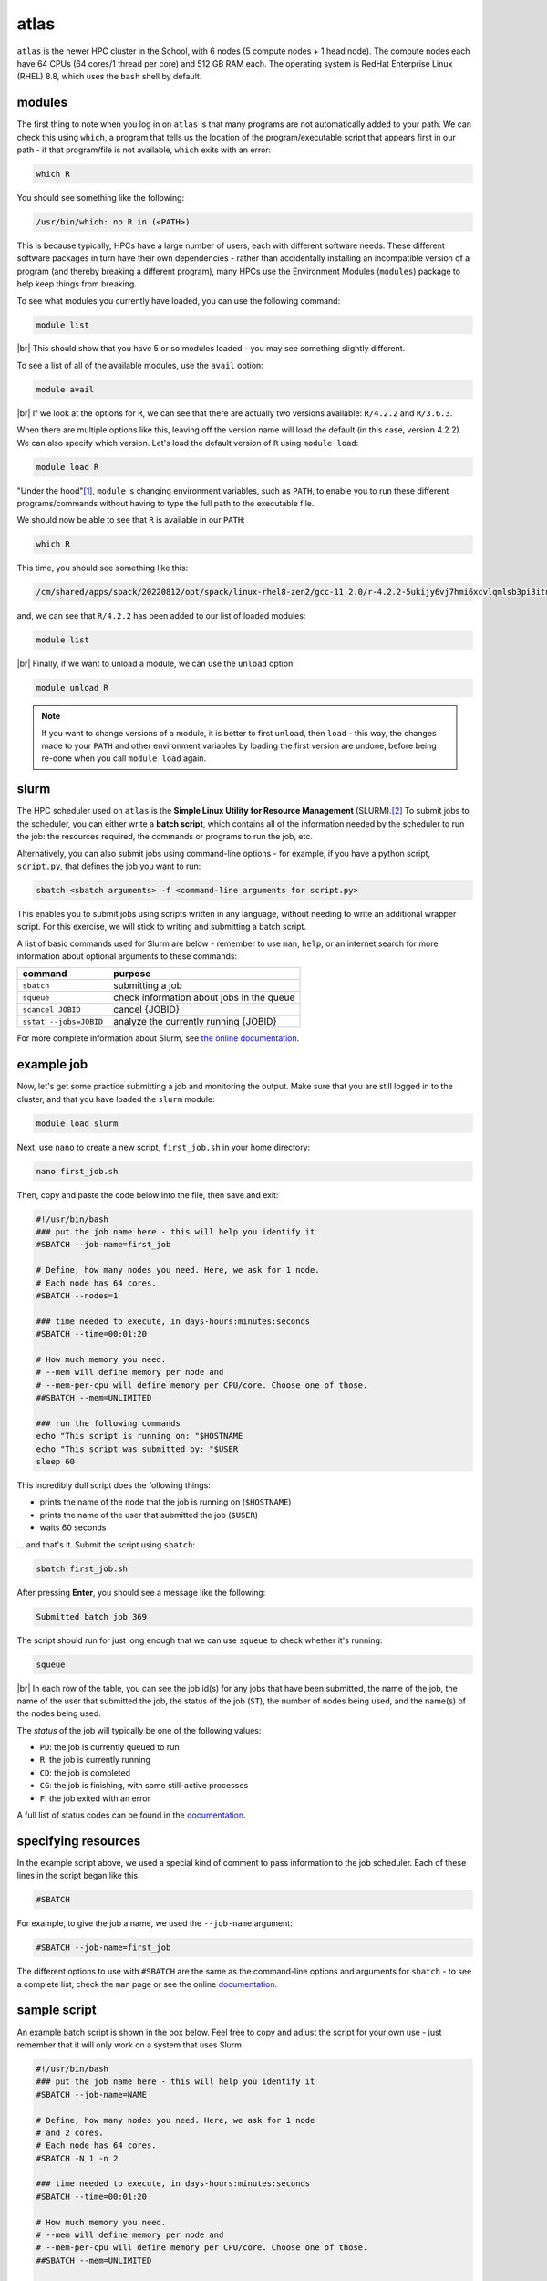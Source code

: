 atlas
=======

``atlas`` is the newer HPC cluster in the School, with 6 nodes (5 compute nodes + 1 head node). The compute nodes each
have 64 CPUs (64 cores/1 thread per core) and 512 GB RAM each. The operating system is RedHat Enterprise Linux
(RHEL) 8.8, which uses the ``bash`` shell by default.


modules
---------

The first thing to note when you log in on ``atlas`` is that many programs are not automatically added to your path. We
can check this using ``which``, a program that tells us the location of the program/executable script that appears
first in our path - if that program/file is not available, ``which`` exits with an error:

.. code-block:: sh

    which R

You should see something like the following:

.. code-block:: text

    /usr/bin/which: no R in (<PATH>)

This is because typically, HPCs have a large number of users, each with different software needs. These different
software packages in turn have their own dependencies - rather than accidentally installing an incompatible version of
a program (and thereby breaking a different program), many HPCs use the Environment Modules (``modules``) package to
help keep things from breaking.

To see what modules you currently have loaded, you can use the following command:

.. code-block:: sh

    module list

.. image:: img/module_list.png
    :width: 600
    :align: center
    :alt: the output of the module list command on atlas, showing 5 modules loaded

|br| This should show that you have 5 or so modules loaded - you may see something slightly different.

To see a list of all of the available modules, use the ``avail`` option:

.. code-block:: sh

    module avail

.. image:: img/module_avail.png
    :width: 600
    :align: center
    :alt: the output of the module avail command on atlas, showing the list of available modules


|br| If we look at the options for ``R``, we can see that there are actually two versions available: ``R/4.2.2`` and
``R/3.6.3``.

When there are multiple options like this, leaving off the version name will load the default (in this case, version
4.2.2). We can also specify which version. Let's load the default version of ``R`` using ``module load``:

.. code-block:: sh

    module load R

"Under the hood"\ [1]_, ``module`` is changing environment variables, such as ``PATH``, to enable you to run these
different programs/commands without having to type the full path to the executable file.

We should now be able to see that ``R`` is available in our ``PATH``:

.. code-block:: sh

    which R

This time, you should see something like this:

.. code-block:: text

    /cm/shared/apps/spack/20220812/opt/spack/linux-rhel8-zen2/gcc-11.2.0/r-4.2.2-5ukijy6vj7hmi6xcvlqmlsb3pi3itn23/bin/R

and, we can see that ``R/4.2.2`` has been added to our list of loaded modules:

.. code-block:: sh

    module list

.. image:: img/module_list_r.png
    :width: 600
    :align: center
    :alt: the output of the module list command, showing that R has been loaded in addition to the original modules

|br| Finally, if we want to unload a module, we can use the ``unload`` option:

.. code-block:: sh

    module unload R

.. note::

    If you want to change versions of a module, it is better to first ``unload``, then ``load`` - this way, the changes
    made to your ``PATH`` and other environment variables by loading the first version are undone, before being re-done
    when you call ``module load`` again.

slurm
------

The HPC scheduler used on ``atlas`` is the **Simple Linux Utility for Resource Management** (SLURM).\ [2]_ To submit
jobs to the scheduler, you can either write a **batch script**, which contains all of the information needed by the
scheduler to run the job: the resources required, the commands or programs to run the job, etc.

Alternatively, you can also submit jobs using command-line options - for example, if you have a python script,
``script.py``, that defines the job you want to run:

.. code-block:: sh

    sbatch <sbatch arguments> -f <command-line arguments for script.py>

This enables you to submit jobs using scripts written in any language, without needing to write an additional wrapper
script. For this exercise, we will stick to writing and submitting a batch script.

A list of basic commands used for Slurm are below - remember to use ``man``, ``help``, or an internet search for more
information about optional arguments to these commands:

.. csv-table::
    :header: "command", "purpose"

    "``sbatch``", "submitting a job"
    "``squeue``", "check information about jobs in the queue"
    "``scancel JOBID``", "cancel {JOBID}"
    "``sstat --jobs=JOBID``", "analyze the currently running {JOBID}"

For more complete information about Slurm, see `the online documentation <https://slurm.schedmd.com/documentation.html>`__.

example job
----------------

Now, let's get some practice submitting a job and monitoring the output. Make sure that you are still logged in to the
cluster, and that you have loaded the ``slurm`` module:

.. code-block:: sh

    module load slurm

Next, use ``nano`` to create a new script, ``first_job.sh`` in your home directory:

.. code-block:: sh

    nano first_job.sh

Then, copy and paste the code below into the file, then save and exit:

.. code-block:: sh

    #!/usr/bin/bash
    ### put the job name here - this will help you identify it
    #SBATCH --job-name=first_job

    # Define, how many nodes you need. Here, we ask for 1 node.
    # Each node has 64 cores.
    #SBATCH --nodes=1

    ### time needed to execute, in days-hours:minutes:seconds
    #SBATCH --time=00:01:20

    # How much memory you need.
    # --mem will define memory per node and
    # --mem-per-cpu will define memory per CPU/core. Choose one of those.
    ##SBATCH --mem=UNLIMITED

    ### run the following commands
    echo "This script is running on: "$HOSTNAME
    echo "This script was submitted by: "$USER
    sleep 60

This incredibly dull script does the following things:

- prints the name of the ``node`` that the job is running on (``$HOSTNAME``)
- prints the name of the user that submitted the job (``$USER``)
- waits 60 seconds

... and that's it. Submit the script using ``sbatch``:

.. code-block:: sh

    sbatch first_job.sh

After pressing **Enter**, you should see a message like the following:

.. code-block:: text

    Submitted batch job 369

The script should run for just long enough that we can use ``squeue`` to check whether it's running:

.. code-block:: sh

    squeue

.. image:: img/squeue.png
    :width: 600
    :align: center
    :alt: the output of squeue, showing a single job running

|br| In each row of the table, you can see the job id(s) for any jobs that have been submitted, the name of the job,
the name of the user that submitted the job, the status of the job (``ST``), the number of nodes being used, and the
name(s) of the nodes being used.

The *status* of the job will typically be one of the following values:

- ``PD``: the job is currently queued to run
- ``R``: the job is currently running
- ``CD``: the job is completed
- ``CG``: the job is finishing, with some still-active processes
- ``F``: the job exited with an error

A full list of status codes can be found in the `documentation <https://slurm.schedmd.com/squeue.html#lbAG>`__.

specifying resources
---------------------

In the example script above, we used a special kind of comment to pass information to the job scheduler. Each of these lines
in the script began like this:

.. code-block:: sh

    #SBATCH

For example, to give the job a name, we used the ``--job-name`` argument:

.. code-block:: sh

    #SBATCH --job-name=first_job

The different options to use with ``#SBATCH`` are the same as the command-line options and arguments for ``sbatch`` -
to see a complete list, check the ``man`` page or see the online
`documentation <https://slurm.schedmd.com/sbatch.html>`__.


sample script
---------------

An example batch script is shown in the box below. Feel free to copy and adjust the script for your own use - just
remember that it will only work on a system that uses Slurm.

.. code-block:: sh

    #!/usr/bin/bash
    ### put the job name here - this will help you identify it
    #SBATCH --job-name=NAME

    # Define, how many nodes you need. Here, we ask for 1 node
    # and 2 cores.
    # Each node has 64 cores.
    #SBATCH -N 1 -n 2

    ### time needed to execute, in days-hours:minutes:seconds
    #SBATCH --time=00:01:20

    # How much memory you need.
    # --mem will define memory per node and
    # --mem-per-cpu will define memory per CPU/core. Choose one of those.
    ##SBATCH --mem=UNLIMITED

    ### run the following commands


notes
------

.. [1] or "bonnet", depending on your native flavor of English

.. [2] yes, this is an intentional reference to Slurm, the most popular carbonated beverage in the universe.